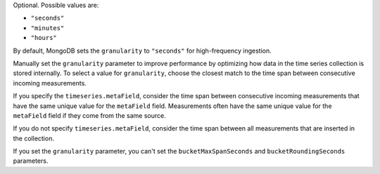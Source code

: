Optional. Possible values are:

- ``"seconds"``
- ``"minutes"``
- ``"hours"``

By default, MongoDB sets the ``granularity`` to ``"seconds"`` for
high-frequency ingestion.

Manually set the ``granularity`` parameter to improve performance
by optimizing how data in the time series collection is stored
internally. To select a value for ``granularity``, choose the
closest match to the time span between consecutive incoming
measurements.

If you specify the ``timeseries.metaField``, consider the time
span between consecutive incoming measurements that have the same
unique value for the ``metaField`` field. Measurements often have
the same unique value for the ``metaField`` field if they come
from the same source.

If you do not specify ``timeseries.metaField``, consider the time
span between all measurements that are inserted in the collection.

If you set the ``granularity`` parameter, you can't set the 
``bucketMaxSpanSeconds`` and ``bucketRoundingSeconds`` parameters.
